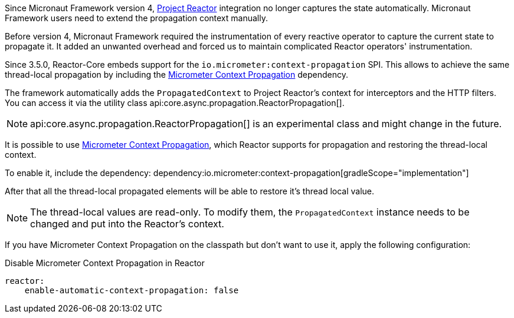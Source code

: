 Since Micronaut Framework version 4, https://projectreactor.io[Project Reactor] integration no longer captures the state automatically. Micronaut Framework users need to extend the propagation context manually.

Before version 4, Micronaut Framework required the instrumentation of every reactive operator to capture the current state to propagate it. It added an unwanted overhead and forced us to maintain complicated Reactor operators' instrumentation.

Since 3.5.0, Reactor-Core embeds support for the `io.micrometer:context-propagation` SPI. This allows to achieve the same thread-local propagation by including the  https://micrometer.io/docs/contextPropagation[Micrometer Context Propagation] dependency.

The framework automatically adds the `PropagatedContext` to Project Reactor's context for interceptors and the HTTP filters. You can access it via the utility class api:core.async.propagation.ReactorPropagation[].

NOTE: api:core.async.propagation.ReactorPropagation[] is an experimental class and might change in the future.

It is possible to use https://micrometer.io/docs/contextPropagation[Micrometer Context Propagation], which Reactor supports for propagation and restoring the thread-local context.

To enable it, include the dependency:
dependency:io.micrometer:context-propagation[gradleScope="implementation"]

After that all the thread-local propagated elements will be able to restore it's thread local value.

NOTE: The thread-local values are read-only. To modify them, the `PropagatedContext` instance needs to be changed and put into the Reactor's context.

If you have Micrometer Context Propagation on the classpath but don't want to use it, apply the following configuration:

.Disable Micrometer Context Propagation in Reactor
[configuration]
----
reactor:
    enable-automatic-context-propagation: false
----
